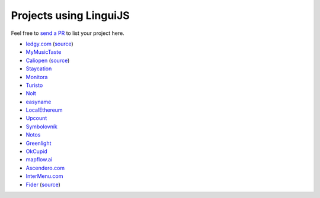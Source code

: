 Projects using LinguiJS
=======================

Feel free to `send a PR <https://github.com/lingui/js-lingui/issues/new>`__ to list your project here.

- `ledgy.com <https://www.ledgy.com/>`__ (`source <https://github.com/morloy/ledgy.com>`__)
- `MyMusicTaste <https://www.mymusictaste.com/>`__
- `Caliopen <https://www.caliopen.org/>`__ (`source <https://github.com/CaliOpen/Caliopen/tree/master/src/frontend/web_application>`__)
- `Staycation <https://www.staycation.co/>`__
- `Monitora <https://monitora.cz/>`__
- `Turisto <https://turisto.com/>`__
- `Nolt <https://nolt.io/>`__
- `easyname <https://www.easyname.com/>`__
- `LocalEthereum <https://localethereum.com/>`__
- `Upcount <https://github.com/madisvain/upcount>`__
- `Symbolovník <http://www.symbolovnik.cz>`__
- `Notos <https://www.notos.co>`__
- `Greenlight <https://greenlightready.com>`__
- `OkCupid <https://www.okcupid.com>`__
- `mapflow.ai <https://mapflow.ai>`__
- `Ascendero.com <https://ascendero.com/>`__
- `InterMenu.com <https://intermenu.com>`__
- `Fider <https://fider.io/>`__ (`source <https://github.com/getfider/fider>`__)
